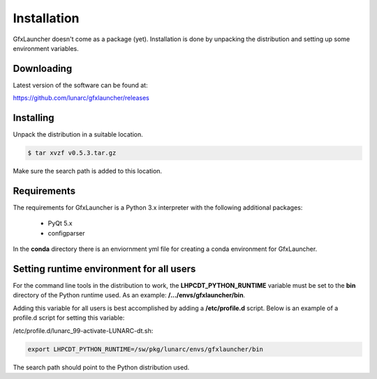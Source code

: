 Installation
============

GfxLauncher doesn't come as a package (yet). Installation is done by unpacking the distribution and setting up some environment variables.

Downloading
-----------

Latest version of the software can be found at:

https://github.com/lunarc/gfxlauncher/releases


Installing
----------

Unpack the distribution in a suitable location.

.. code-block:: bash

    $ tar xvzf v0.5.3.tar.gz

Make sure the search path is added to this location.

Requirements
------------

The requirements for GfxLauncher is a Python 3.x interpreter with the following additional packages:

 * PyQt 5.x
 * configparser

In the **conda** directory there is an enviornment yml file for creating a conda environment for GfxLauncher.

Setting runtime environment for all users
-----------------------------------------

For the command line tools in the distribution to work, the **LHPCDT_PYTHON_RUNTIME** variable must be set to the **bin** directory of the Python runtime used. As an example: **/.../envs/gfxlauncher/bin**.

Adding this variable for all users is best accomplished by adding a **/etc/profile.d** script. Below is an example of a profile.d script for setting this variable:

/etc/profile.d/lunarc_99-activate-LUNARC-dt.sh:

.. code-block:: bash

    export LHPCDT_PYTHON_RUNTIME=/sw/pkg/lunarc/envs/gfxlauncher/bin

The search path should point to the Python distribution used.
